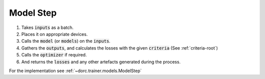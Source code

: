 .. _modelstep-root:

Model Step
==========

1. Takes :code:`inputs` as a batch.
2. Places it on appropriate devices.
3. Calls the :code:`model` (or :code:`models`) on the :code:`inputs`.
4. Gathers the :code:`outputs`, and calculates the losses with the given :code:`criteria` (See :ref:`criteria-root`)
5. Calls the :code:`optimizer` if required.
6. And returns the :code:`losses` and any other artefacts generated during the process.


For the implementation see :ref:`~dorc.trainer.models.ModelStep`

